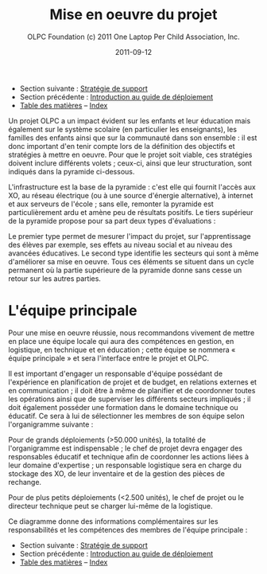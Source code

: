 ﻿#+TITLE: Mise en oeuvre du projet
#+AUTHOR: OLPC Foundation (c) 2011 One Laptop Per Child Association, Inc.
#+DATE: 2011-09-12
#+OPTIONS: toc:nil

- Section suivante : [[file:olpc-deployment-guide-strategie-support.org][Stratégie de support]]
- Section précédente : [[file:olpc-deployment-guide-introduction-au-guide-de-deploiement.org][Introduction au guide de déploiement]]
- [[file:index.org][Table des matières]] -- [[file:theindex.org][Index]]

Un projet OLPC a un impact évident sur les enfants et leur éducation mais
également sur le système scolaire (en particulier les enseignants), les
familles des enfants ainsi que sur la communauté dans son ensemble : il est
donc important d'en tenir compte lors de la définition des objectifs et
stratégies à mettre en oeuvre. Pour que le projet soit viable, ces
stratégies doivent inclure différents volets ; ceux-ci, ainsi que leur
structuration, sont indiqués dans la pyramide ci-dessous. 

L'infrastructure est la base de la pyramide : c'est elle qui fournit
l'accès aux XO, au réseau électrique (ou à une source d'énergie
alternative), à internet et aux serveurs de l'école ; sans elle, remonter
la pyramide est particulièrement ardu et amène peu de résultats
positifs. Le tiers supérieur de la pyramide propose pour sa part deux types
d'évaluations : 

[[file:~/install/git/OLPC-Deployment--community--guide/images/2_project_implementation.jpg]]

Le premier type permet de mesurer l'impact du projet, sur l'apprentissage
des élèves par exemple, ses effets au niveau social et au niveau des
avancées éducatives. Le second type identifie les secteurs qui sont à même
d'améliorer sa mise en oeuvre. Tous ces éléments se situent dans un cycle
permanent où la partie supérieure de la pyramide donne sans cesse un retour
sur les autres parties.

* L'équipe principale

#+index: Equipe principale!Survol

Pour une mise en oeuvre réussie, nous recommandons vivement de mettre en
place une équipe locale qui aura des compétences en gestion, en logistique,
en technique et en éducation ; cette équipe se nommera « équipe principale
» et sera l'interface entre le projet et OLPC. 

Il est important d'engager un responsable d'équipe possédant de
l'expérience en planification de projet et de budget, en relations externes
et en communication ; il doit être à même de planifier et de coordonner
toutes les opérations ainsi que de superviser les différents secteurs
impliqués ; il doit également posséder une formation dans le domaine
technique ou éducatif. Ce sera à lui de sélectionner les membres de son
équipe selon l'organigramme suivante : 

[[file:~/install/git/OLPC-Deployment--community--guide/images/3_core_team.jpg]]

Pour de grands déploiements (>50.000 unités), la totalité de l'organigramme
est indispensable ; le chef de projet devra engager des responsables
éducatif et technique afin de coordonner les actions liées à leur domaine
d'expertise ; un responsable logistique sera en charge du stockage des XO,
de leur inventaire et de la gestion des pièces de rechange. 

Pour de plus petits déploiements (<2.500 unités), le chef de projet ou le
directeur technique peut se charger lui-même de la logistique. 

Ce diagramme donne des informations complémentaires sur les responsabilités
et les compétences des membres de l'équipe principale : 

#+index: Equipe principale!Compétences
#+index: Equipe principale!Diagramme

[[file:~/install/git/OLPC-Deployment--community--guide/images/4_core_team_skills_1.jpg]]

[[file:~/install/git/OLPC-Deployment--community--guide/images/5_core_team_skills_2.jpg]]

[[file:~/install/git/OLPC-Deployment--community--guide/images/6_core_team_skills_3.jpg]]

- Section suivante : [[file:olpc-deployment-guide-strategie-support.org][Stratégie de support]]
- Section précédente : [[file:olpc-deployment-guide-introduction-au-guide-de-deploiement.org][Introduction au guide de déploiement]]
- [[file:index.org][Table des matières]] -- [[file:theindex.org][Index]]
